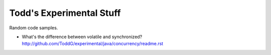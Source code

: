 ============================
Todd's Experimental Stuff
============================

Random code samples.

* What's the difference between volatile and synchronized? 
  http://github.com/ToddG/experimental/java/concurrency/readme.rst
